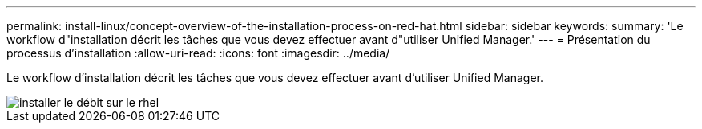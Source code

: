 ---
permalink: install-linux/concept-overview-of-the-installation-process-on-red-hat.html 
sidebar: sidebar 
keywords:  
summary: 'Le workflow d"installation décrit les tâches que vous devez effectuer avant d"utiliser Unified Manager.' 
---
= Présentation du processus d'installation
:allow-uri-read: 
:icons: font
:imagesdir: ../media/


[role="lead"]
Le workflow d'installation décrit les tâches que vous devez effectuer avant d'utiliser Unified Manager.

image::../media/install-flow-on-rhel.gif[installer le débit sur le rhel]
